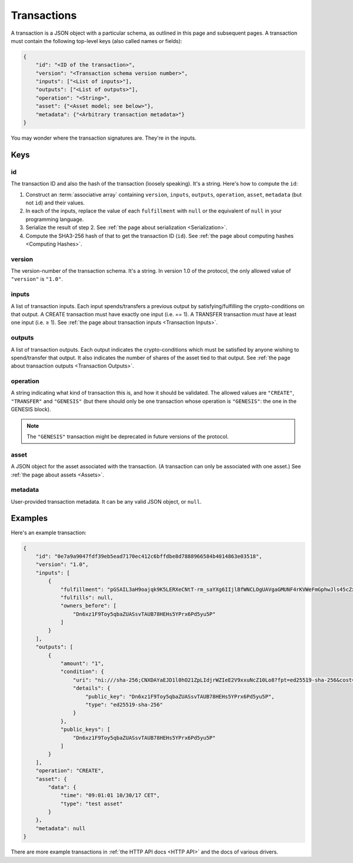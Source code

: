 Transactions
============

A transaction is a JSON object with a particular schema,
as outlined in this page and subsequent pages.
A transaction must contain the following top-level keys
(also called names or fields):

.. code-block:: json

    {
        "id": "<ID of the transaction>",
        "version": "<Transaction schema version number>",
        "inputs": ["<List of inputs>"],
        "outputs": ["<List of outputs>"],
        "operation": "<String>",
        "asset": {"<Asset model; see below>"},
        "metadata": {"<Arbitrary transaction metadata>"}
    }

You may wonder where the transaction signatures are.
They're in the inputs.


Keys
----

id
^^

The transaction ID and also the hash of the transaction (loosely speaking).
It's a string.
Here's how to compute the ``id``:

1. Construct an :term:`associative array` containing ``version``, ``inputs``, ``outputs``, ``operation``, ``asset``, ``metadata`` (but not ``id``) and their values.
2. In each of the inputs, replace the value of each ``fulfillment`` with ``null`` or the equivalent of ``null`` in your programming language.
3. Serialize the result of step 2. See :ref:`the page about serialization <Serialization>`.
4. Compute the SHA3-256 hash of that to get the transaction ID (``id``). See :ref:`the page about computing hashes <Computing Hashes>`.


version
^^^^^^^

The version-number of the transaction schema.
It's a string.
In version 1.0 of the protocol,
the only allowed value of ``"version"`` is ``"1.0"``.


inputs
^^^^^^

A list of transaction inputs.
Each input spends/transfers a previous output by satisfying/fulfilling
the crypto-conditions on that output.
A CREATE transaction must have exactly one input (i.e. == 1).
A TRANSFER transaction must have at least one input (i.e. ≥ 1).
See :ref:`the page about transaction inputs <Transaction Inputs>`.


outputs
^^^^^^^

A list of transaction outputs.
Each output indicates the crypto-conditions which must be satisfied
by anyone wishing to spend/transfer that output.
It also indicates the number of shares of the asset tied to that output.
See :ref:`the page about transaction outputs <Transaction Outputs>`.


operation
^^^^^^^^^

A string indicating what kind of transaction this is,
and how it should be validated.
The allowed values are ``"CREATE"``, ``"TRANSFER"`` and ``"GENESIS"``
(but there should only be one transaction whose operation is ``"GENESIS"``:
the one in the GENESIS block).

.. note::

   The ``"GENESIS"`` transaction might be deprecated in future versions
   of the protocol.


asset
^^^^^

A JSON object for the asset associated with the transaction.
(A transaction can only be associated with one asset.)
See :ref:`the page about assets <Assets>`.


metadata
^^^^^^^^

User-provided transaction metadata.
It can be any valid JSON object, or ``null``.


Examples
--------

Here's an example transaction:

.. code-block:: json

    {
        "id": "0e7a9a9047fdf39eb5ead7170ec412c6bffdbe8d7888966584b4014863e03518",
        "version": "1.0",
        "inputs": [
            {
                "fulfillment": "pGSAIL3aH9oajqk9K5LERXeCNtT-rm_saYXg6IIjlBfWNCLOgUAVgaGMUNF4rKVWeFmGphwJls45cZxttqa-9UKfSGOlLS_80dwsfa3hIo9dC00ojV1xeOGR6AAxU7BIyhJ3j6sH",
                "fulfills": null,
                "owners_before": [
                    "Dn6xz1F9Toy5qbaZUASsvTAUB78HEHs5YPrx6Pd5yu5P"
                ]
            }
        ],
        "outputs": [
            {
                "amount": "1",
                "condition": {
                    "uri": "ni:///sha-256;CNXDAYaEJD1l0hO21ZpLIdjrWZIeE2V9xxuNcZ10Lo8?fpt=ed25519-sha-256&cost=131072",
                    "details": {
                        "public_key": "Dn6xz1F9Toy5qbaZUASsvTAUB78HEHs5YPrx6Pd5yu5P",
                        "type": "ed25519-sha-256"
                    }
                },
                "public_keys": [
                    "Dn6xz1F9Toy5qbaZUASsvTAUB78HEHs5YPrx6Pd5yu5P"
                ]
            }
        ],
        "operation": "CREATE",
        "asset": {
            "data": {
                "time": "09:01:01 10/30/17 CET",
                "type": "test asset"
            }
        },
        "metadata": null
    }


There are more example transactions
in :ref:`the HTTP API docs <HTTP API>`
and the docs of various drivers.
